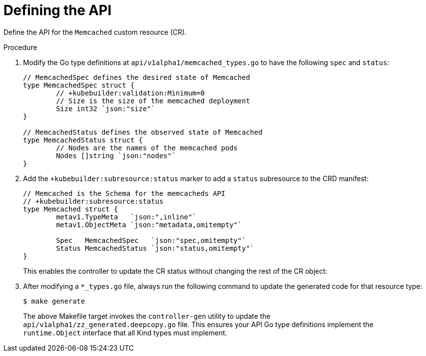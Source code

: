 // Module included in the following assemblies:
//
// * operators/operator_sdk/osdk-golang-tutorial.adoc

[id="osdk-golang-define-api_{context}"]
= Defining the API

Define the API for the `Memcached` custom resource (CR).

.Procedure

. Modify the Go type definitions at `api/v1alpha1/memcached_types.go` to have the following `spec` and `status`:
+
[source,go]
----
// MemcachedSpec defines the desired state of Memcached
type MemcachedSpec struct {
	// +kubebuilder:validation:Minimum=0
	// Size is the size of the memcached deployment
	Size int32 `json:"size"`
}

// MemcachedStatus defines the observed state of Memcached
type MemcachedStatus struct {
	// Nodes are the names of the memcached pods
	Nodes []string `json:"nodes"`
}
----

. Add the `+kubebuilder:subresource:status` marker to add a `status` subresource to the CRD manifest:
+
[source,go]
----
// Memcached is the Schema for the memcacheds API
// +kubebuilder:subresource:status
type Memcached struct {
	metav1.TypeMeta   `json:",inline"`
	metav1.ObjectMeta `json:"metadata,omitempty"`

	Spec   MemcachedSpec   `json:"spec,omitempty"`
	Status MemcachedStatus `json:"status,omitempty"`
}
----
+
This enables the controller to update the CR status without changing the rest of the CR object:

. After modifying a `*_types.go` file, always run the following command to update the generated code for that resource type:
+
[source,terminal]
----
$ make generate
----
+
The above Makefile target invokes the `controller-gen` utility to update the `api/v1alpha1/zz_generated.deepcopy.go` file. This ensures your API Go type definitions implement the `runtime.Object` interface that all Kind types must implement.
